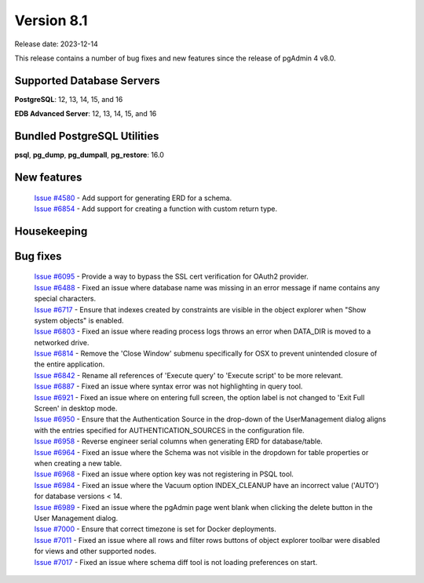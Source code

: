 ***********
Version 8.1
***********

Release date: 2023-12-14

This release contains a number of bug fixes and new features since the release of pgAdmin 4 v8.0.

Supported Database Servers
**************************
**PostgreSQL**: 12, 13, 14, 15, and 16

**EDB Advanced Server**: 12, 13, 14, 15, and 16

Bundled PostgreSQL Utilities
****************************
**psql**, **pg_dump**, **pg_dumpall**, **pg_restore**: 16.0


New features
************

  | `Issue #4580 <https://github.com/pgadmin-org/pgadmin4/issues/4580>`_ -  Add support for generating ERD for a schema.
  | `Issue #6854 <https://github.com/pgadmin-org/pgadmin4/issues/6854>`_ -  Add support for creating a function with custom return type.

Housekeeping
************


Bug fixes
*********

  | `Issue #6095 <https://github.com/pgadmin-org/pgadmin4/issues/6095>`_ -  Provide a way to bypass the SSL cert verification for OAuth2 provider.
  | `Issue #6488 <https://github.com/pgadmin-org/pgadmin4/issues/6488>`_ -  Fixed an issue where database name was missing in an error message if name contains any special characters.
  | `Issue #6717 <https://github.com/pgadmin-org/pgadmin4/issues/6717>`_ -  Ensure that indexes created by constraints are visible in the object explorer when "Show system objects" is enabled.
  | `Issue #6803 <https://github.com/pgadmin-org/pgadmin4/issues/6803>`_ -  Fixed an issue where reading process logs throws an error when DATA_DIR is moved to a networked drive.
  | `Issue #6814 <https://github.com/pgadmin-org/pgadmin4/issues/6814>`_ -  Remove the 'Close Window' submenu specifically for OSX to prevent unintended closure of the entire application.
  | `Issue #6842 <https://github.com/pgadmin-org/pgadmin4/issues/6842>`_ -  Rename all references of 'Execute query' to 'Execute script' to be more relevant.
  | `Issue #6887 <https://github.com/pgadmin-org/pgadmin4/issues/6887>`_ -  Fixed an issue where syntax error was not highlighting in query tool.
  | `Issue #6921 <https://github.com/pgadmin-org/pgadmin4/issues/6921>`_ -  Fixed an issue where on entering full screen, the option label is not changed to 'Exit Full Screen' in desktop mode.
  | `Issue #6950 <https://github.com/pgadmin-org/pgadmin4/issues/6950>`_ -  Ensure that the Authentication Source in the drop-down of the UserManagement dialog aligns with the entries specified for AUTHENTICATION_SOURCES in the configuration file.
  | `Issue #6958 <https://github.com/pgadmin-org/pgadmin4/issues/6958>`_ -  Reverse engineer serial columns when generating ERD for database/table.
  | `Issue #6964 <https://github.com/pgadmin-org/pgadmin4/issues/6964>`_ -  Fixed an issue where the Schema was not visible in the dropdown for table properties or when creating a new table.
  | `Issue #6968 <https://github.com/pgadmin-org/pgadmin4/issues/6968>`_ -  Fixed an issue where option key was not registering in PSQL tool.
  | `Issue #6984 <https://github.com/pgadmin-org/pgadmin4/issues/6984>`_ -  Fixed an issue where the Vacuum option INDEX_CLEANUP have an incorrect value ('AUTO') for database versions < 14.
  | `Issue #6989 <https://github.com/pgadmin-org/pgadmin4/issues/6989>`_ -  Fixed an issue where the pgAdmin page went blank when clicking the delete button in the User Management dialog.
  | `Issue #7000 <https://github.com/pgadmin-org/pgadmin4/issues/7000>`_ -  Ensure that correct timezone is set for Docker deployments.
  | `Issue #7011 <https://github.com/pgadmin-org/pgadmin4/issues/7011>`_ -  Fixed an issue where all rows and filter rows buttons of object explorer toolbar were disabled for views and other supported nodes.
  | `Issue #7017 <https://github.com/pgadmin-org/pgadmin4/issues/7017>`_ -  Fixed an issue where schema diff tool is not loading preferences on start.
